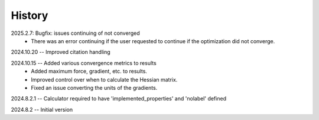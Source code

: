 =======
History
=======
2025.2.7: Bugfix: issues continuing of not converged
    * There was an error continuing if the user requested to continue if the
      optimization did not converge.
      
2024.10.20 -- Improved citation handling

2024.10.15 -- Added various convergence metrics to results
    * Added maximum force, gradient, etc. to results.
    * Improved control over when to calculate the Hessian matrix.
    * Fixed an issue converting the units of the gradients.
      
2024.8.2.1 -- Calculator required to have 'implemented_properties' and 'nolabel' defined

2024.8.2 -- Initial version


